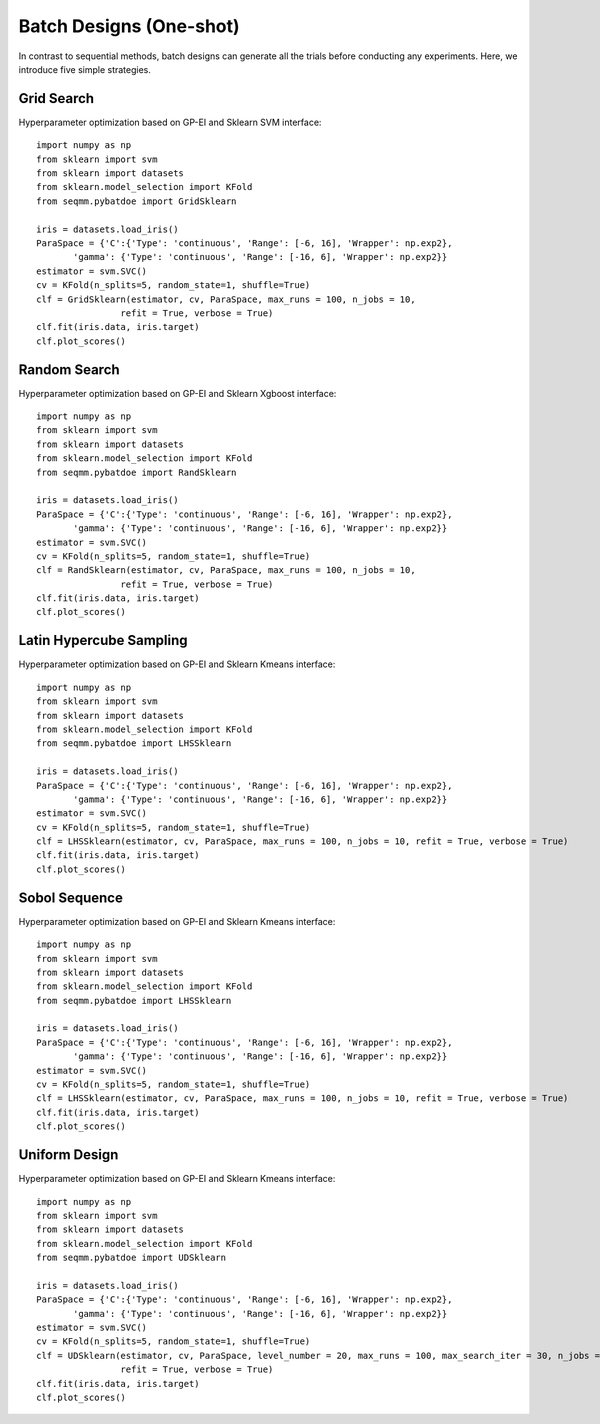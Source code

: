 Batch Designs (One-shot)
==============================
In contrast to sequential methods, batch designs can generate all the trials before conducting any experiments.
Here, we introduce five simple strategies.

Grid Search 
------------------------------------------------
Hyperparameter optimization based on GP-EI and Sklearn SVM interface::

        import numpy as np 
        from sklearn import svm
        from sklearn import datasets
        from sklearn.model_selection import KFold
        from seqmm.pybatdoe import GridSklearn

        iris = datasets.load_iris()
        ParaSpace = {'C':{'Type': 'continuous', 'Range': [-6, 16], 'Wrapper': np.exp2}, 
               'gamma': {'Type': 'continuous', 'Range': [-16, 6], 'Wrapper': np.exp2}}
        estimator = svm.SVC()
        cv = KFold(n_splits=5, random_state=1, shuffle=True)
        clf = GridSklearn(estimator, cv, ParaSpace, max_runs = 100, n_jobs = 10, 
                        refit = True, verbose = True)
        clf.fit(iris.data, iris.target)
        clf.plot_scores()

Random Search
------------------------------------------------
Hyperparameter optimization based on GP-EI and Sklearn Xgboost interface::

        import numpy as np 
        from sklearn import svm
        from sklearn import datasets
        from sklearn.model_selection import KFold
        from seqmm.pybatdoe import RandSklearn

        iris = datasets.load_iris()
        ParaSpace = {'C':{'Type': 'continuous', 'Range': [-6, 16], 'Wrapper': np.exp2}, 
               'gamma': {'Type': 'continuous', 'Range': [-16, 6], 'Wrapper': np.exp2}}
        estimator = svm.SVC()
        cv = KFold(n_splits=5, random_state=1, shuffle=True)
        clf = RandSklearn(estimator, cv, ParaSpace, max_runs = 100, n_jobs = 10, 
                        refit = True, verbose = True)
        clf.fit(iris.data, iris.target)
        clf.plot_scores()

Latin Hypercube Sampling
------------------------------------------------
Hyperparameter optimization based on GP-EI and Sklearn Kmeans interface::

        import numpy as np 
        from sklearn import svm
        from sklearn import datasets
        from sklearn.model_selection import KFold
        from seqmm.pybatdoe import LHSSklearn

        iris = datasets.load_iris()
        ParaSpace = {'C':{'Type': 'continuous', 'Range': [-6, 16], 'Wrapper': np.exp2}, 
               'gamma': {'Type': 'continuous', 'Range': [-16, 6], 'Wrapper': np.exp2}}
        estimator = svm.SVC()
        cv = KFold(n_splits=5, random_state=1, shuffle=True)
        clf = LHSSklearn(estimator, cv, ParaSpace, max_runs = 100, n_jobs = 10, refit = True, verbose = True)
        clf.fit(iris.data, iris.target)
        clf.plot_scores()
        
        
Sobol Sequence
------------------------------------------------
Hyperparameter optimization based on GP-EI and Sklearn Kmeans interface::

        import numpy as np 
        from sklearn import svm
        from sklearn import datasets
        from sklearn.model_selection import KFold
        from seqmm.pybatdoe import LHSSklearn

        iris = datasets.load_iris()
        ParaSpace = {'C':{'Type': 'continuous', 'Range': [-6, 16], 'Wrapper': np.exp2}, 
               'gamma': {'Type': 'continuous', 'Range': [-16, 6], 'Wrapper': np.exp2}}
        estimator = svm.SVC()
        cv = KFold(n_splits=5, random_state=1, shuffle=True)
        clf = LHSSklearn(estimator, cv, ParaSpace, max_runs = 100, n_jobs = 10, refit = True, verbose = True)
        clf.fit(iris.data, iris.target)
        clf.plot_scores()        

Uniform Design
------------------------------------------------
Hyperparameter optimization based on GP-EI and Sklearn Kmeans interface::

        import numpy as np 
        from sklearn import svm
        from sklearn import datasets
        from sklearn.model_selection import KFold
        from seqmm.pybatdoe import UDSklearn

        iris = datasets.load_iris()
        ParaSpace = {'C':{'Type': 'continuous', 'Range': [-6, 16], 'Wrapper': np.exp2}, 
               'gamma': {'Type': 'continuous', 'Range': [-16, 6], 'Wrapper': np.exp2}}
        estimator = svm.SVC()
        cv = KFold(n_splits=5, random_state=1, shuffle=True)
        clf = UDSklearn(estimator, cv, ParaSpace, level_number = 20, max_runs = 100, max_search_iter = 30, n_jobs = 10, 
                        refit = True, verbose = True)
        clf.fit(iris.data, iris.target)
        clf.plot_scores()